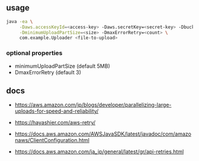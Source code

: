 
** usage

#+BEGIN_SRC sh
java -ea \
     -Daws.accessKeyId=<access-key> -Daws.secretKey=<secret-key> -DbucketName=<name> \
     -DminimumUploadPartSize=<size> -DmaxErrorRetry=<count> \
     com.example.Uploader <file-to-upload>
#+END_SRC

*** optional properties

- minimumUploadPartSize (default 5MB)
- DmaxErrorRetry (default 3)


** docs

- https://aws.amazon.com/jp/blogs/developer/parallelizing-large-uploads-for-speed-and-reliability/
- https://hayashier.com/aws-retry/

- https://docs.aws.amazon.com/AWSJavaSDK/latest/javadoc/com/amazonaws/ClientConfiguration.html

- https://docs.aws.amazon.com/ja_jp/general/latest/gr/api-retries.html

